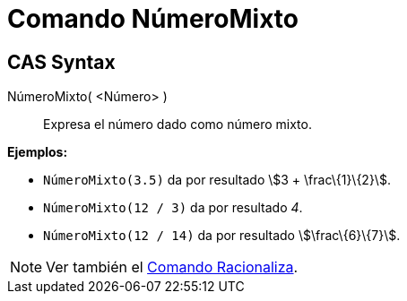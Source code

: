 = Comando NúmeroMixto
:page-en: commands/MixedNumber
ifdef::env-github[:imagesdir: /es/modules/ROOT/assets/images]

== CAS Syntax

NúmeroMixto( <Número> )::
  Expresa el número dado como número mixto.

[EXAMPLE]
====

*Ejemplos:*

* `++NúmeroMixto(3.5)++` da por resultado stem:[3 + \frac\{1}\{2}].
* `++NúmeroMixto(12 / 3)++` da por resultado _4_.
* `++NúmeroMixto(12 / 14)++` da por resultado stem:[\frac\{6}\{7}].

====

[NOTE]
====

Ver también el xref:/commands/Racionaliza.adoc[Comando Racionaliza].

====
